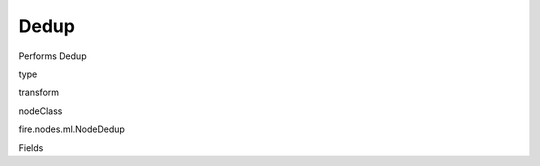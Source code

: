 
Dedup
^^^^^^ 

Performs Dedup

type

transform

nodeClass

fire.nodes.ml.NodeDedup

Fields

+----------------+------------------+------------------------------------+
|      Name      |       Title      |             Description            |
+----------------+------------------+------------------------------------+
| confidenceScore | Confidence Score | Confidence Score | 
+----------------+------------------+------------------------------------+
| lhsCols | LHS Variables | LHS columns for matching | 
+----------------+------------------+------------------------------------+
| rhsCols | RHS Variables | RHS columns for matching | 
+----------------+------------------+------------------------------------+
| matchingAlgorithms | Algorithm to use | Algorithm to use for matching | 
+----------------+------------------+------------------------------------+
| matchingWeights | Weights for matches | Weights for matches | 
+----------------+------------------+------------------------------------+
| outputCols | Output Column | Output Column | 
+----------------+------------------+------------------------------------+
